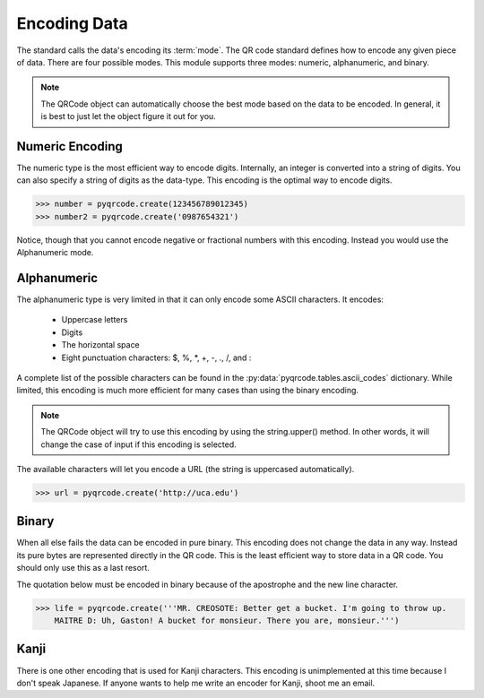 Encoding Data
*************

The standard calls the data's encoding its :term:`mode`. The QR code standard
defines how to encode any given piece of data. There are 
four possible modes. This module supports three modes:
numeric, alphanumeric, and binary.

.. note::
   The QRCode object can automatically choose the best mode based on the data
   to be encoded. In general, it is best to just let the object figure it out
   for you.

Numeric Encoding
================

The numeric type is the most efficient way to encode digits. Internally, an
integer is converted into a string of digits. You can also specify a string of
digits as the data-type. This encoding is the optimal way to encode digits.

.. code-block:: python

  >>> number = pyqrcode.create(123456789012345)
  >>> number2 = pyqrcode.create('0987654321')

Notice, though that you cannot encode negative or fractional numbers with this
encoding. Instead you would use the Alphanumeric mode.

Alphanumeric
============

The alphanumeric type is very limited in that it can only encode some ASCII
characters. It encodes:

  * Uppercase letters
  * Digits
  * The horizontal space
  * Eight punctuation characters: $, %, \*, +, -, ., /, and :
  
A complete list of the possible characters can be found in the
:py:data:`pyqrcode.tables.ascii_codes` dictionary. While limited, this encoding
is much more efficient for many cases than using the binary encoding. 

.. note::
   The QRCode object will try to use this encoding by using the
   string.upper() method. In other words, it will change the case of input
   if this encoding is selected.

The available characters will let you encode a URL
(the string is uppercased automatically).

.. code-block:: python

  >>> url = pyqrcode.create('http://uca.edu')


Binary
======

When all else fails the data can be encoded in pure binary. This encoding does
not change the data in any way. Instead its pure bytes are represented
directly in the QR code. This is the least efficient way to store data in a 
QR code. You should only use this as a last resort.

The quotation below must be encoded in binary because of the apostrophe and the
new line character.

.. code-block:: python

  >>> life = pyqrcode.create('''MR. CREOSOTE: Better get a bucket. I'm going to throw up.
      MAITRE D: Uh, Gaston! A bucket for monsieur. There you are, monsieur.''')

Kanji
=====

There is one other encoding that is used for Kanji characters. This encoding
is unimplemented at this time because I don't speak Japanese. If anyone wants
to help me write an encoder for Kanji, shoot me an email.

